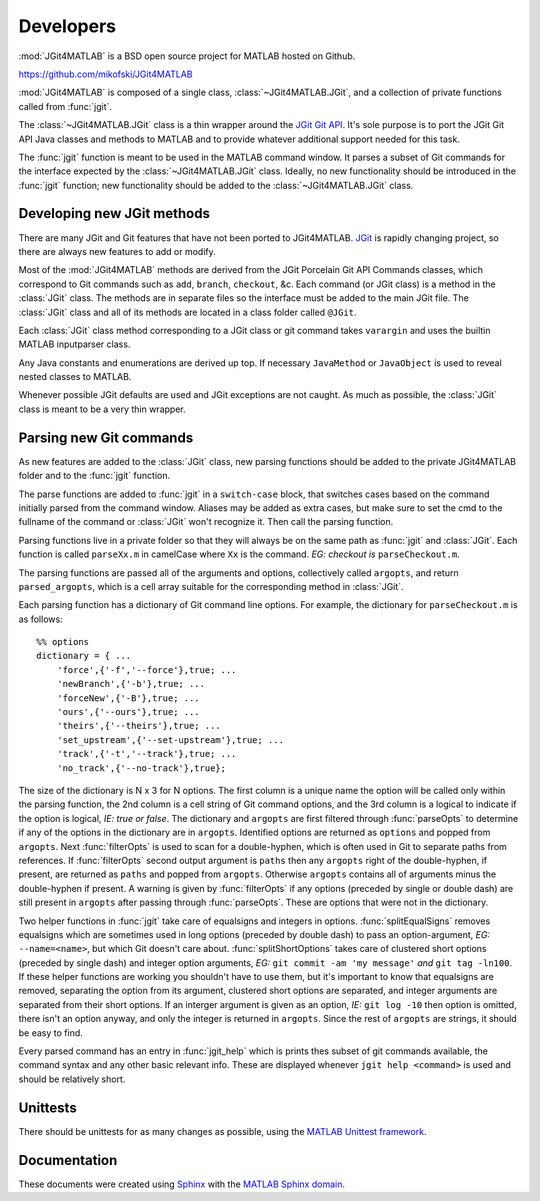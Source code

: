 .. developers:

Developers
==========
:mod:`JGit4MATLAB` is a BSD open source project for MATLAB hosted on Github.

https://github.com/mikofski/JGit4MATLAB

:mod:`JGit4MATLAB` is composed of a single class, :class:`~JGit4MATLAB.JGit`,
and a collection of private functions called from :func:`jgit`.

The :class:`~JGit4MATLAB.JGit` class is a thin wrapper around the `JGit Git API
<http://download.eclipse.org/jgit/docs/latest/apidocs/>`_. It's sole purpose is
to port the JGit Git API Java classes and methods to MATLAB and to provide
whatever additional support needed for this task.

The :func:`jgit` function is meant to be used in the MATLAB command window. It
parses a subset of Git commands for the interface expected by the
:class:`~JGit4MATLAB.JGit` class. Ideally, no new functionality should be
introduced in the :func:`jgit` function; new functionality should be added to
the :class:`~JGit4MATLAB.JGit` class.

Developing new JGit methods
---------------------------
There are many JGit and Git features that have not been ported to JGit4MATLAB.
`JGit <www.eclipse.org/jgit/>`_ is rapidly changing project, so there are
always new features to add or modify.

Most of the :mod:`JGit4MATLAB` methods are derived from the JGit Porcelain Git
API Commands classes, which correspond to Git commands such as ``add``,
``branch``, ``checkout``, &c. Each command (or JGit class) is a method in the
:class:`JGit` class. The methods are in separate files so the interface must be
added to the main JGit file. The :class:`JGit` class and all of its methods are
located in a class folder called ``@JGit``.

Each :class:`JGit` class method corresponding to a JGit class or git command
takes ``varargin`` and uses the builtin MATLAB inputparser class.

Any Java constants and enumerations are derived up top. If necessary
``JavaMethod`` or ``JavaObject`` is used to reveal nested classes to MATLAB.

Whenever possible JGit defaults are used and JGit exceptions are not caught. As
much as possible, the :class:`JGit` class is meant to be a very thin wrapper.

Parsing new Git commands
------------------------
As new features are added to the :class:`JGit` class, new parsing functions
should be added to the private JGit4MATLAB folder and to the
:func:`jgit` function.

The parse functions are added to :func:`jgit` in a ``switch-case`` block, that
switches cases based on the command initially parsed from the command window.
Aliases may be added as extra cases, but make sure to set the cmd to the
fullname of the command or :class:`JGit` won't recognize it. Then call the
parsing function.

Parsing functions live in a private folder so that they will always be on the
same path as :func:`jgit` and :class:`JGit`. Each function is called
``parseXx.m`` in camelCase where ``Xx`` is the command. *EG: checkout is*
``parseCheckout.m``.

The parsing functions are passed all of the arguments and options, collectively
called ``argopts``, and return ``parsed_argopts``, which is a cell array
suitable for the corresponding method in :class:`JGit`.

Each parsing function has a dictionary of Git command line options. For
example, the dictionary for ``parseCheckout.m`` is as follows::

    %% options
    dictionary = { ...
        'force',{'-f','--force'},true; ...
        'newBranch',{'-b'},true; ...
        'forceNew',{'-B'},true; ...
        'ours',{'--ours'},true; ...
        'theirs',{'--theirs'},true; ...
        'set_upstream',{'--set-upstream'},true; ...
        'track',{'-t','--track'},true; ...
        'no_track',{'--no-track'},true};

The size of the dictionary is N x 3 for N options. The first column is a unique
name the option will be called only within the parsing function, the 2nd column
is a cell string of Git command options, and the 3rd column is a logical to
indicate if the option is logical, *IE: true or false*. The dictionary and
``argopts`` are first filtered through :func:`parseOpts` to determine if any of
the options in the dictionary are in ``argopts``. Identified options are
returned as ``options`` and popped from ``argopts``. Next :func:`filterOpts` is
used to scan for a double-hyphen, which is often used in Git to separate paths
from references. If :func:`filterOpts` second output argument is ``paths`` then
any ``argopts`` right of the double-hyphen, if present, are returned as
``paths`` and popped from ``argopts``. Otherwise ``argopts`` contains all of
arguments minus the double-hyphen if present. A warning is given by
:func:`filterOpts` if any options (preceded by single or double dash) are still
present in ``argopts`` after passing through :func:`parseOpts`. These are
options that were not in the dictionary.

Two helper functions in :func:`jgit` take care of equalsigns and integers in
options. :func:`splitEqualSigns` removes equalsigns which are sometimes used in
long options (preceded by double dash) to pass an option-argument, *EG:*
``--name=<name>``, but which Git doesn't care about. :func:`splitShortOptions`
takes care of clustered short options (preceded by single dash) and integer
option arguments, *EG:* ``git commit -am 'my message'`` *and*
``git tag -ln100``. If these helper functions are working you shouldn't have to
use them, but it's important to know that equalsigns are removed, separating
the option from its argument, clustered short options are separated, and
integer arguments are separated from their short options. If an interger
argument is given as an option, *IE:* ``git log -10`` then option is omitted,
there isn't an option anyway, and only the integer is returned in ``argopts``.
Since the rest of ``argopts`` are strings, it should be easy to find.

Every parsed command has an entry in :func:`jgit_help` which is prints thes
subset of git commands available, the command syntax and any other basic
relevant info. These are displayed whenever ``jgit help <command>`` is used and
should be relatively short.

Unittests
---------
There should be unittests for as many changes as possible, using the `MATLAB
Unittest framework
<http://www.mathworks.com/help/matlab/matlab-unit-test-framework.html>`_.

Documentation
-------------
These documents were created using `Sphinx <http://www.sphinx.org>`_ with the
`MATLAB Sphinx domain
<https://pypi.python.org/pypi/sphinxcontrib-matlabdomain/0.1dev-20130620>`_.
